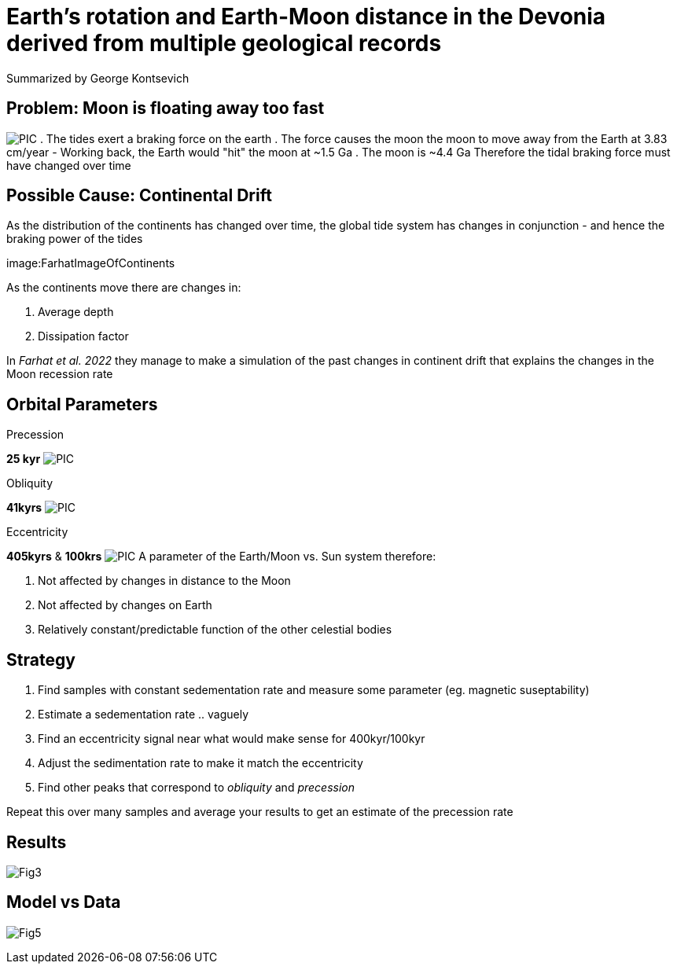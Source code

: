 :revealjs_customtheme: ../web/reveal-white.css
:revealjs_slideNumber: true
:revealjs_transition: none
:revealjs_center: true
:revealjs_disablelayout: true
:!webfonts:

:imagesdir: fig/

= Earth's rotation and Earth-Moon distance in the Devonia derived from multiple geological records

Summarized by George Kontsevich

== Problem: Moon is floating away too fast
image:PIC[]
. The tides exert a braking force on the earth
. The force causes the moon the moon to move away from the Earth at 3.83 cm/year
- Working back, the Earth would "hit" the moon at ~1.5 Ga
. The moon is ~4.4 Ga
Therefore the tidal braking force must have changed over time

== Possible Cause: Continental Drift

As the distribution of the continents has changed over time, the global tide system has changes in conjunction - and hence the braking power of the tides

image:FarhatImageOfContinents

As the continents move there are changes in:

. Average depth
. Dissipation factor

In _Farhat et al. 2022_ they manage to make a simulation of the past changes in continent drift that explains the changes in the Moon recession rate

[.columns]
== Orbital Parameters

[.column]
====
.Precession
*25 kyr*
image:PIC[]
====

[.column]
====
.Obliquity
*41kyrs*
image:PIC[]
====

[.column]
====
.Eccentricity
*405kyrs* & *100krs*
image:PIC[]
A parameter of the Earth/Moon vs. Sun system therefore:

. Not affected by changes in distance to the Moon
. Not affected by changes on Earth
. Relatively constant/predictable function of the other celestial bodies
====

== Strategy

1. Find samples with constant sedementation rate and measure some parameter (eg. magnetic suseptability)
2. Estimate a sedementation rate .. vaguely
3. Find an eccentricity signal near what would make sense for 400kyr/100kyr
4. Adjust the sedimentation rate to make it match the eccentricity
5. Find other peaks that correspond to _obliquity_ and _precession_

Repeat this over many samples and average your results to get an estimate of the precession rate

== Results

image:Fig3[]

== Model vs Data

image:Fig5[]